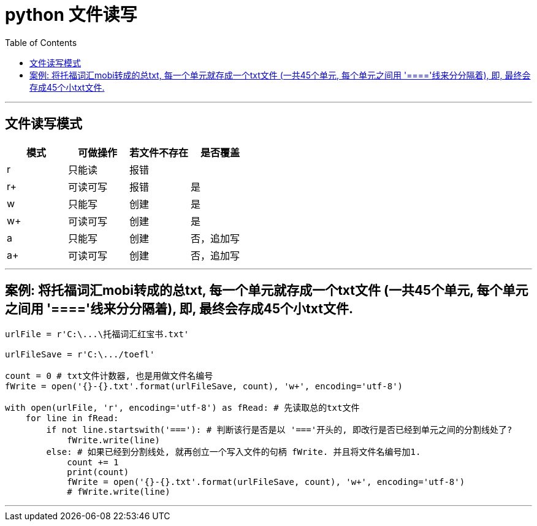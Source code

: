 
= python 文件读写
:toc:

---

== 文件读写模式


|===
|模式 |可做操作 |若文件不存在 |是否覆盖

|r
|只能读
|报错
|

|r+
|可读可写
|报错
|是

|w
|只能写
|创建
|是

|w+
|可读可写
|创建
|是

|a
|只能写
|创建
|否，追加写

|a+
|可读可写
|创建
|否，追加写

|===

---

== 案例: 将托福词汇mobi转成的总txt, 每一个单元就存成一个txt文件 (一共45个单元, 每个单元之间用 '===='线来分分隔着), 即, 最终会存成45个小txt文件.

[source,python]
....
urlFile = r'C:\...\托福词汇红宝书.txt'

urlFileSave = r'C:\.../toefl'

count = 0 # txt文件计数器, 也是用做文件名编号
fWrite = open('{}-{}.txt'.format(urlFileSave, count), 'w+', encoding='utf-8')

with open(urlFile, 'r', encoding='utf-8') as fRead: # 先读取总的txt文件
    for line in fRead:
        if not line.startswith('==='): # 判断该行是否是以 '==='开头的, 即改行是否已经到单元之间的分割线处了?
            fWrite.write(line)
        else: # 如果已经到分割线处, 就再创立一个写入文件的句柄 fWrite. 并且将文件名编号加1.
            count += 1
            print(count)
            fWrite = open('{}-{}.txt'.format(urlFileSave, count), 'w+', encoding='utf-8')
            # fWrite.write(line)

....

---

